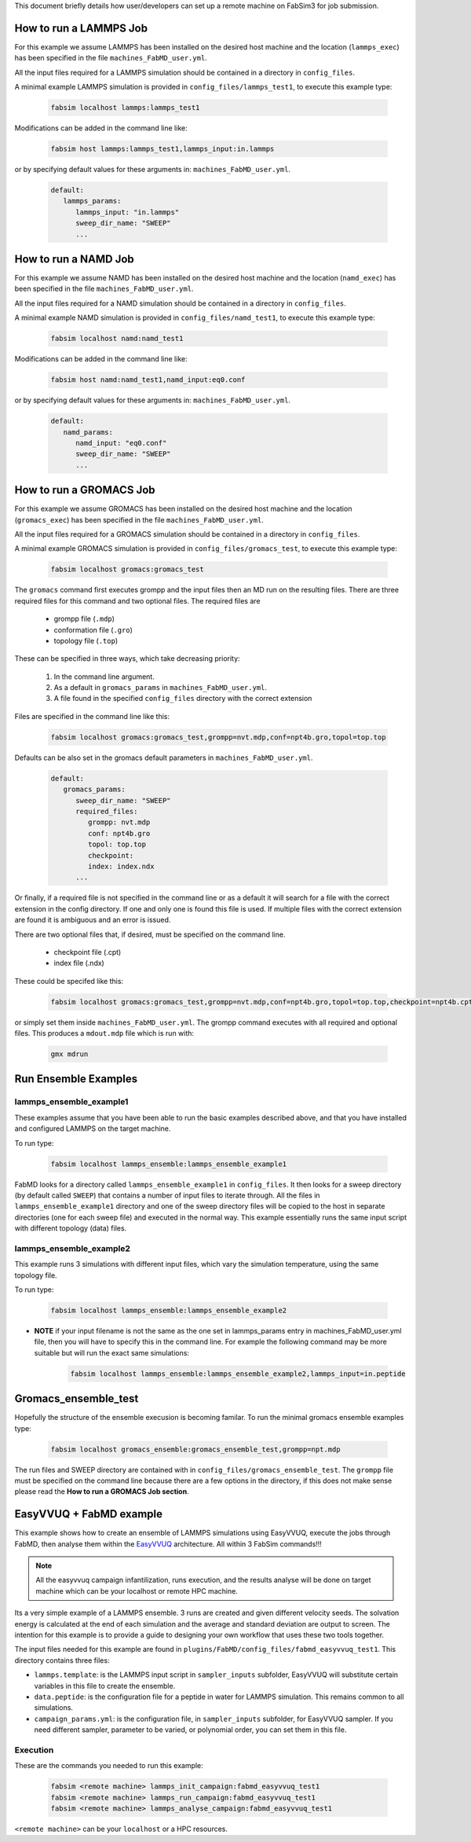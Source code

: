 .. _execution:

This document briefly details how user/developers can set up a remote machine on FabSim3 for job submission.

How to run a LAMMPS Job
=======================

For this example we assume LAMMPS has been installed on the desired host machine and the location (``lammps_exec``) has been specified in the file ``machines_FabMD_user.yml``.

All the input files required for a LAMMPS simulation should be contained in a directory in ``config_files``.


A minimal example LAMMPS simulation is provided in ``config_files/lammps_test1``, to execute this example type:

    .. code-block:: console
		
		fabsim localhost lammps:lammps_test1	

Modifications can be added in the command line like:

    .. code-block:: console
		
		fabsim host lammps:lammps_test1,lammps_input:in.lammps	


or by specifying default values for these arguments in: ``machines_FabMD_user.yml``.

	.. code-block:: yaml

		default:
		   lammps_params:
		      lammps_input: "in.lammps"
		      sweep_dir_name: "SWEEP"
		      ...


How to run a NAMD Job
=====================

For this example we assume NAMD has been installed on the desired host machine and the location (``namd_exec``) has been specified in the file ``machines_FabMD_user.yml``.

All the input files required for a NAMD simulation should be contained in a directory in ``config_files``.

A minimal example NAMD simulation is provided in ``config_files/namd_test1``, to execute this example type:

    .. code-block:: console
		
		fabsim localhost namd:namd_test1

Modifications can be added in the command line like:

    .. code-block:: console
		
		fabsim host namd:namd_test1,namd_input:eq0.conf	


or by specifying default values for these arguments in: ``machines_FabMD_user.yml``.

	.. code-block:: yaml

		default:
		   namd_params:
		      namd_input: "eq0.conf"
		      sweep_dir_name: "SWEEP"
		      ...

How to run a GROMACS Job
========================

For this example we assume GROMACS has been installed on the desired host machine and the location (``gromacs_exec``) has been specified in the file ``machines_FabMD_user.yml``.

All the input files required for a GROMACS simulation should be contained in a directory in ``config_files``.

A minimal example GROMACS simulation is provided in ``config_files/gromacs_test``, to execute this example type:

    .. code-block:: console
		
		fabsim localhost gromacs:gromacs_test

The ``gromacs`` command first executes grompp and the input files then an MD run on the resulting files. There are three required files for this command and two optional files. The required files are

	* grompp file (``.mdp``)
	* conformation file (``.gro``)
	* topology file (``.top``)

These can be specified in three ways, which take decreasing priority:

	1. In the command line argument.
	2. As a default in ``gromacs_params`` in ``machines_FabMD_user.yml``.
	3. A file found in the specified ``config_files`` directory with the correct extension

Files are specified in the command line like this:

    .. code-block:: console
		
		fabsim localhost gromacs:gromacs_test,grompp=nvt.mdp,conf=npt4b.gro,topol=top.top


Defaults can be also set in the gromacs default parameters in ``machines_FabMD_user.yml``.

	.. code-block:: yaml

		default:
		   gromacs_params:
		      sweep_dir_name: "SWEEP"
		      required_files:
		         grompp: nvt.mdp
		         conf: npt4b.gro
		         topol: top.top
		         checkpoint:
		         index: index.ndx
		      ...

Or finally, if a required file is not specified in the command line or as a default it will search for a file with the correct extension in the config directory. If one and only one is found this file is used. If multiple files with the correct extension are found it is ambiguous and an error is issued.

There are two optional files that, if desired, must be specified on the command line.

	* checkpoint file (.cpt)
	* index file (.ndx)

These could be specifed like this:

    .. code-block:: console
		
		fabsim localhost gromacs:gromacs_test,grompp=nvt.mdp,conf=npt4b.gro,topol=top.top,checkpoint=npt4b.cpt,index=index.ndx

or simply set them inside ``machines_FabMD_user.yml``. The grompp command executes with all required and optional files. This produces a ``mdout.mdp`` file which is run with:

    .. code-block:: console
		
		gmx mdrun

Run Ensemble Examples
=====================

lammps_ensemble_example1
------------------------
These examples assume that you have been able to run the basic examples described above, and that you have installed and configured LAMMPS on the target machine.

To run type:

    .. code-block:: console
		
		fabsim localhost lammps_ensemble:lammps_ensemble_example1

FabMD looks for a directory called ``lammps_ensemble_example1`` in ``config_files``. It then looks for a sweep directory (by default called ``SWEEP``) that contains a number of input files to iterate through. All the files in ``lammps_ensemble_example1`` directory and one of the sweep directory files will be copied to the host in separate directories (one for each sweep file) and executed in the normal way. This example essentially runs the same input script with different topology (data) files.


lammps_ensemble_example2
------------------------

This example runs 3 simulations with different input files, which vary the simulation temperature, using the same topology file.

To run type:

    .. code-block:: console
		
		fabsim localhost lammps_ensemble:lammps_ensemble_example2



* **NOTE** if your input filename is not the same as the one set in lammps_params entry in machines_FabMD_user.yml file, then you will have to specify this in the command line. For example the following command may be more suitable but will run the exact same simulations:

    .. code-block:: console
		
		fabsim localhost lammps_ensemble:lammps_ensemble_example2,lammps_input=in.peptide


Gromacs_ensemble_test
=====================

Hopefully the structure of the ensemble execusion is becoming familar. To run the minimal gromacs ensemble examples type:

    .. code-block:: console
		
		fabsim localhost gromacs_ensemble:gromacs_ensemble_test,grompp=npt.mdp

The run files and SWEEP directory are contained with in ``config_files/gromacs_ensemble_test``. The ``grompp`` file must be specified on the command line because there are a few options in the directory, if this does not make sense please read the **How to run a GROMACS Job section**.		


EasyVVUQ + FabMD example
========================

This example shows how to create an ensemble of LAMMPS simulations using EasyVVUQ, execute the jobs through FabMD, then analyse them within the `EasyVVUQ <https://easyvvuq.readthedocs.io/en/dev/>`_ architecture. All within 3 FabSim commands!!!

.. Note:: All the easyvvuq campaign infantilization, runs execution, and the results analyse will be done on target machine which can be your localhost or remote HPC machine.

Its a very simple example of a LAMMPS ensemble. 3 runs are created and given different velocity seeds. The solvation energy is calculated at the end of each simulation and the average and standard deviation are output to screen. The intention for this example is to provide a guide to designing your own workflow that uses these two tools together.

The input files needed for this example are found in ``plugins/FabMD/config_files/fabmd_easyvvuq_test1``. This directory contains three files:


* ``lammps.template``: is the LAMMPS input script in ``sampler_inputs`` subfolder, EasyVVUQ will substitute certain variables in this file to create the ensemble.
* ``data.peptide``: is the configuration file for a peptide in water for LAMMPS simulation. This remains common to all simulations.
* ``campaign_params.yml``: is the configuration file, in ``sampler_inputs`` subfolder, for EasyVVUQ sampler. If you need different sampler, parameter to be varied, or polynomial order, you can set them in this file.

Execution
---------
These are the commands you needed to run this example:

    .. code-block:: console
		
		fabsim <remote machine> lammps_init_campaign:fabmd_easyvvuq_test1
		fabsim <remote machine> lammps_run_campaign:fabmd_easyvvuq_test1
		fabsim <remote machine> lammps_analyse_campaign:fabmd_easyvvuq_test1

``<remote machine>`` can be your ``localhost`` or a HPC resources.